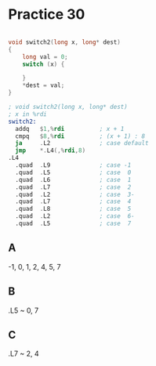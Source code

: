 #+AUTHOR: Fei Li
#+EMAIL: wizard@pursuetao.com
* Practice 30

  #+BEGIN_SRC c

  void switch2(long x, long* dest)
  {
      long val = 0;
      switch (x) {
      
      }
      *dest = val;
  }
  
  #+END_SRC


  #+BEGIN_SRC asm
  ; void switch2(long x, long* dest)
  ; x in %rdi
  switch2:
    addq   $1,%rdi          ; x + 1
    cmpq   $8,%rdi          ; (x + 1) : 8
    ja     .L2              ; case default
    jmp    *.L4(,%rdi,8)
  .L4
    .quad  .L9              ; case -1
    .quad  .L5              ; case  0
    .quad  .L6              ; case  1
    .quad  .L7              ; case  2
    .quad  .L2              ; case  3-
    .quad  .L7              ; case  4
    .quad  .L8              ; case  5
    .quad  .L2              ; case  6-
    .quad  .L5              ; case  7
  #+END_SRC


** A

   -1, 0, 1, 2, 4, 5, 7


** B  
   
   .L5 ~ 0, 7


** C

   .L7 ~ 2, 4
